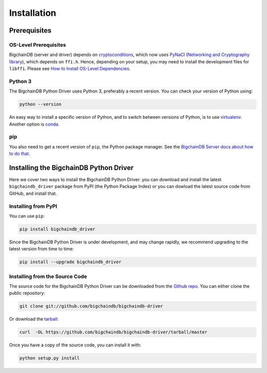 ============
Installation
============

Prerequisites
-------------

OS-Level Prerequisites
^^^^^^^^^^^^^^^^^^^^^^

BigchainDB (server and driver) depends on `cryptoconditions`_, which now
uses `PyNaCl`_ (`Networking and Cryptography library`_), which depends on
``ffi.h``. Hence, depending on your setup, you may need to install the
development files for ``libffi``. Please see
`How to Install OS-Level Dependencies <https://docs.bigchaindb.com/projects/server/en/latest/appendices/install-os-level-deps.html#how-to-install-os-level-dependencies>`_.


Python 3
^^^^^^^^

The BigchainDB Python Driver uses Python 3, preferably a recent version. You can check your version of Python using:

.. code-block:: bash

    python --version

An easy way to install a specific version of Python, and to switch between versions of Python, is to use `virtualenv <https://virtualenv.pypa.io/en/latest/>`_. Another option is `conda <http://conda.pydata.org/docs/>`_.


pip
^^^

You also need to get a recent version of ``pip``, the Python package manager. See the `BigchainDB Server docs about how to do that <https://docs.bigchaindb.com/projects/server/en/latest/appendices/install-latest-pip.html>`_.


Installing the BigchainDB Python Driver
---------------------------------------

Here we cover two ways to install the BigchainDB Python Driver: you can download and install the latest ``bigchaindb_driver`` package from PyPI (the Python Package Index) or you can dowload the latest source code from GitHub, and install that.


Installing from PyPI
^^^^^^^^^^^^^^^^^^^^

You can use ``pip``:

.. code-block:: bash

    pip install bigchaindb_driver

Since the BigchainDB Python Driver is under development, and may change rapidly, we  
recommend upgrading to the latest version from time to time:

.. code-block:: bash

    pip install --upgrade bigchaindb_driver


Installing from the Source Code
^^^^^^^^^^^^^^^^^^^^^^^^^^^^^^^

The source code for the BigchainDB Python Driver can be downloaded from the `Github repo`_.
You can either clone the public repository:

.. code-block:: bash

    git clone git://github.com/bigchaindb/bigchaindb-driver

Or download the `tarball`_:

.. code-block:: bash

    curl  -OL https://github.com/bigchaindb/bigchaindb-driver/tarball/master

Once you have a copy of the source code, you can install it with:

.. code-block:: bash

    python setup.py install


.. _Github repo: https://github.com/bigchaindb/bigchaindb-driver
.. _tarball: https://github.com/bigchaindb/bigchaindb-driver/tarball/master
.. _pynacl: https://github.com/pyca/pynacl/
.. _Networking and Cryptography library: https://nacl.cr.yp.to/
.. _cryptoconditions: https://github.com/bigchaindb/cryptoconditions
